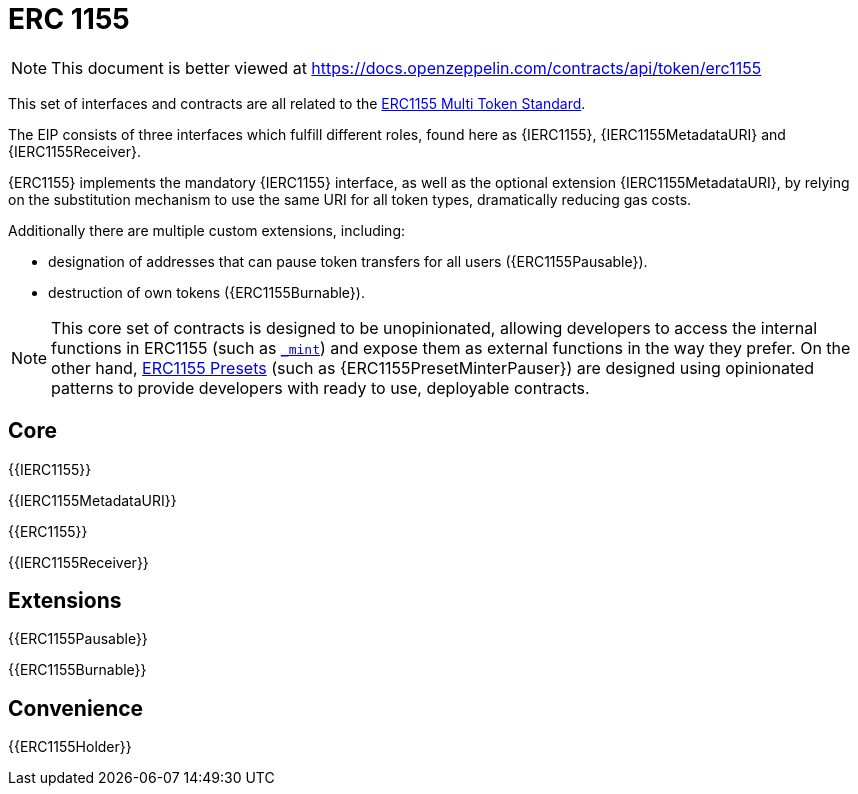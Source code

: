 = ERC 1155

[.readme-notice]
NOTE: This document is better viewed at https://docs.openzeppelin.com/contracts/api/token/erc1155

This set of interfaces and contracts are all related to the https://eips.ethereum.org/EIPS/eip-1155[ERC1155 Multi Token Standard].

The EIP consists of three interfaces which fulfill different roles, found here as {IERC1155}, {IERC1155MetadataURI} and {IERC1155Receiver}.

{ERC1155} implements the mandatory {IERC1155} interface, as well as the optional extension {IERC1155MetadataURI}, by relying on the substitution mechanism to use the same URI for all token types, dramatically reducing gas costs.

Additionally there are multiple custom extensions, including:

* designation of addresses that can pause token transfers for all users ({ERC1155Pausable}).
* destruction of own tokens ({ERC1155Burnable}).

NOTE: This core set of contracts is designed to be unopinionated, allowing developers to access the internal functions in ERC1155 (such as <<ERC1155-_mint-address-uint-uint-bytes-,`_mint`>>) and expose them as external functions in the way they prefer. On the other hand, xref:ROOT:erc1155.adoc#Presets[ERC1155 Presets] (such as {ERC1155PresetMinterPauser}) are designed using opinionated patterns to provide developers with ready to use, deployable contracts.

== Core

{{IERC1155}}

{{IERC1155MetadataURI}}

{{ERC1155}}

{{IERC1155Receiver}}

== Extensions

{{ERC1155Pausable}}

{{ERC1155Burnable}}

== Convenience

{{ERC1155Holder}}
